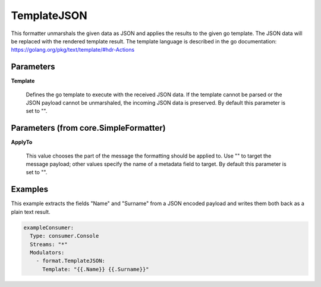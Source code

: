 .. Autogenerated by Gollum RST generator (docs/generator/*.go)

TemplateJSON
============

This formatter unmarshals the given data as JSON and applies the results to
the given go template. The JSON data will be replaced with the rendered
template result. The template language is described in the go documentation:
https://golang.org/pkg/text/template/#hdr-Actions




Parameters
----------

**Template**

  Defines the go template to execute with the received JSON data.
  If the template cannot be parsed or the JSON payload cannot be unmarshaled,
  the incoming JSON data is preserved.
  By default this parameter is set to "".
  
  

Parameters (from core.SimpleFormatter)
--------------------------------------

**ApplyTo**

  This value chooses the part of the message the formatting
  should be applied to. Use "" to target the message payload; other values
  specify the name of a metadata field to target.
  By default this parameter is set to "".
  
  

Examples
--------

This example extracts the fields "Name" and "Surname" from a JSON encoded
payload and writes them both back as a plain text result.

.. code-block:: yaml

	 exampleConsumer:
	   Type: consumer.Console
	   Streams: "*"
	   Modulators:
	     - format.TemplateJSON:
	       Template: "{{.Name}} {{.Surname}}"





